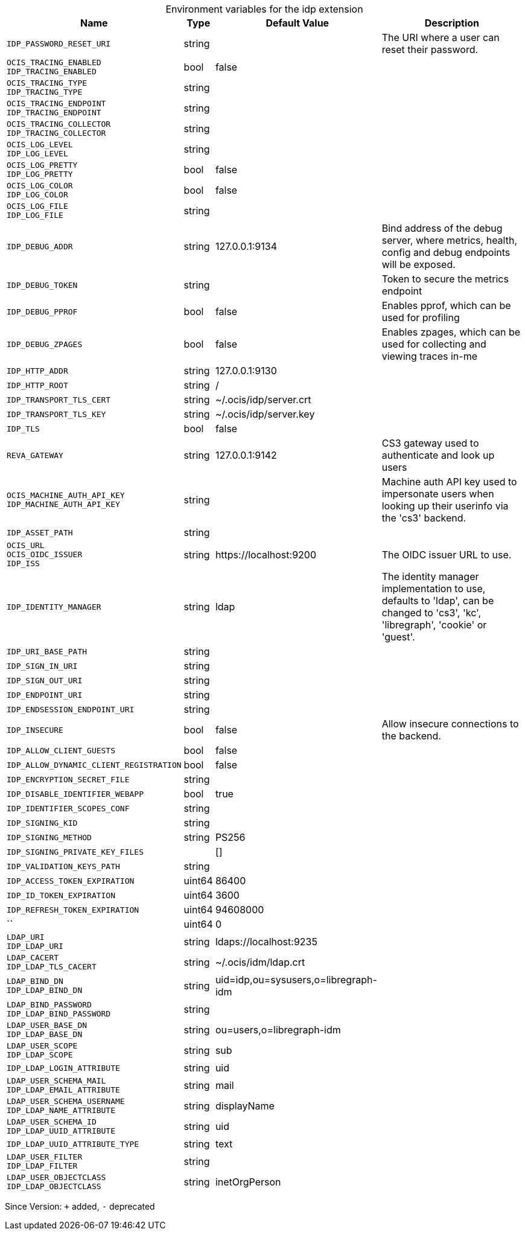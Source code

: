 [caption=]
.Environment variables for the idp extension
[width="100%",cols="~,~,~,~",options="header"]
|===
| Name
| Type
| Default Value
| Description

|`IDP_PASSWORD_RESET_URI`
| string
| 
| The URI where a user can reset their password.

|`OCIS_TRACING_ENABLED` +
`IDP_TRACING_ENABLED`
| bool
| false
| 

|`OCIS_TRACING_TYPE` +
`IDP_TRACING_TYPE`
| string
| 
| 

|`OCIS_TRACING_ENDPOINT` +
`IDP_TRACING_ENDPOINT`
| string
| 
| 

|`OCIS_TRACING_COLLECTOR` +
`IDP_TRACING_COLLECTOR`
| string
| 
| 

|`OCIS_LOG_LEVEL` +
`IDP_LOG_LEVEL`
| string
| 
| 

|`OCIS_LOG_PRETTY` +
`IDP_LOG_PRETTY`
| bool
| false
| 

|`OCIS_LOG_COLOR` +
`IDP_LOG_COLOR`
| bool
| false
| 

|`OCIS_LOG_FILE` +
`IDP_LOG_FILE`
| string
| 
| 

|`IDP_DEBUG_ADDR`
| string
| 127.0.0.1:9134
| Bind address of the debug server, where metrics, health, config and debug endpoints will be exposed.

|`IDP_DEBUG_TOKEN`
| string
| 
| Token to secure the metrics endpoint

|`IDP_DEBUG_PPROF`
| bool
| false
| Enables pprof, which can be used for profiling

|`IDP_DEBUG_ZPAGES`
| bool
| false
| Enables zpages, which can  be used for collecting and viewing traces in-me

|`IDP_HTTP_ADDR`
| string
| 127.0.0.1:9130
| 

|`IDP_HTTP_ROOT`
| string
| /
| 

|`IDP_TRANSPORT_TLS_CERT`
| string
| ~/.ocis/idp/server.crt
| 

|`IDP_TRANSPORT_TLS_KEY`
| string
| ~/.ocis/idp/server.key
| 

|`IDP_TLS`
| bool
| false
| 

|`REVA_GATEWAY`
| string
| 127.0.0.1:9142
| CS3 gateway used to authenticate and look up users

|`OCIS_MACHINE_AUTH_API_KEY` +
`IDP_MACHINE_AUTH_API_KEY`
| string
| 
| Machine auth API key used to impersonate users when looking up their userinfo via the 'cs3' backend.

|`IDP_ASSET_PATH`
| string
| 
| 

|`OCIS_URL` +
`OCIS_OIDC_ISSUER` +
`IDP_ISS`
| string
| \https://localhost:9200
| The OIDC issuer URL to use.

|`IDP_IDENTITY_MANAGER`
| string
| ldap
| The identity manager implementation to use, defaults to 'ldap', can be changed to 'cs3', 'kc', 'libregraph', 'cookie' or 'guest'.

|`IDP_URI_BASE_PATH`
| string
| 
| 

|`IDP_SIGN_IN_URI`
| string
| 
| 

|`IDP_SIGN_OUT_URI`
| string
| 
| 

|`IDP_ENDPOINT_URI`
| string
| 
| 

|`IDP_ENDSESSION_ENDPOINT_URI`
| string
| 
| 

|`IDP_INSECURE`
| bool
| false
| Allow insecure connections to the backend.

|`IDP_ALLOW_CLIENT_GUESTS`
| bool
| false
| 

|`IDP_ALLOW_DYNAMIC_CLIENT_REGISTRATION`
| bool
| false
| 

|`IDP_ENCRYPTION_SECRET_FILE`
| string
| 
| 

|`IDP_DISABLE_IDENTIFIER_WEBAPP`
| bool
| true
| 

|`IDP_IDENTIFIER_SCOPES_CONF`
| string
| 
| 

|`IDP_SIGNING_KID`
| string
| 
| 

|`IDP_SIGNING_METHOD`
| string
| PS256
| 

|`IDP_SIGNING_PRIVATE_KEY_FILES`
| 
| []
| 

|`IDP_VALIDATION_KEYS_PATH`
| string
| 
| 

|`IDP_ACCESS_TOKEN_EXPIRATION`
| uint64
| 86400
| 

|`IDP_ID_TOKEN_EXPIRATION`
| uint64
| 3600
| 

|`IDP_REFRESH_TOKEN_EXPIRATION`
| uint64
| 94608000
| 

|``
| uint64
| 0
| 

|`LDAP_URI` +
`IDP_LDAP_URI`
| string
| ldaps://localhost:9235
| 

|`LDAP_CACERT` +
`IDP_LDAP_TLS_CACERT`
| string
| ~/.ocis/idm/ldap.crt
| 

|`LDAP_BIND_DN` +
`IDP_LDAP_BIND_DN`
| string
| uid=idp,ou=sysusers,o=libregraph-idm
| 

|`LDAP_BIND_PASSWORD` +
`IDP_LDAP_BIND_PASSWORD`
| string
| 
| 

|`LDAP_USER_BASE_DN` +
`IDP_LDAP_BASE_DN`
| string
| ou=users,o=libregraph-idm
| 

|`LDAP_USER_SCOPE` +
`IDP_LDAP_SCOPE`
| string
| sub
| 

|`IDP_LDAP_LOGIN_ATTRIBUTE`
| string
| uid
| 

|`LDAP_USER_SCHEMA_MAIL` +
`IDP_LDAP_EMAIL_ATTRIBUTE`
| string
| mail
| 

|`LDAP_USER_SCHEMA_USERNAME` +
`IDP_LDAP_NAME_ATTRIBUTE`
| string
| displayName
| 

|`LDAP_USER_SCHEMA_ID` +
`IDP_LDAP_UUID_ATTRIBUTE`
| string
| uid
| 

|`IDP_LDAP_UUID_ATTRIBUTE_TYPE`
| string
| text
| 

|`LDAP_USER_FILTER` +
`IDP_LDAP_FILTER`
| string
| 
| 

|`LDAP_USER_OBJECTCLASS` +
`IDP_LDAP_OBJECTCLASS`
| string
| inetOrgPerson
| 
|===

Since Version: `+` added, `-` deprecated
